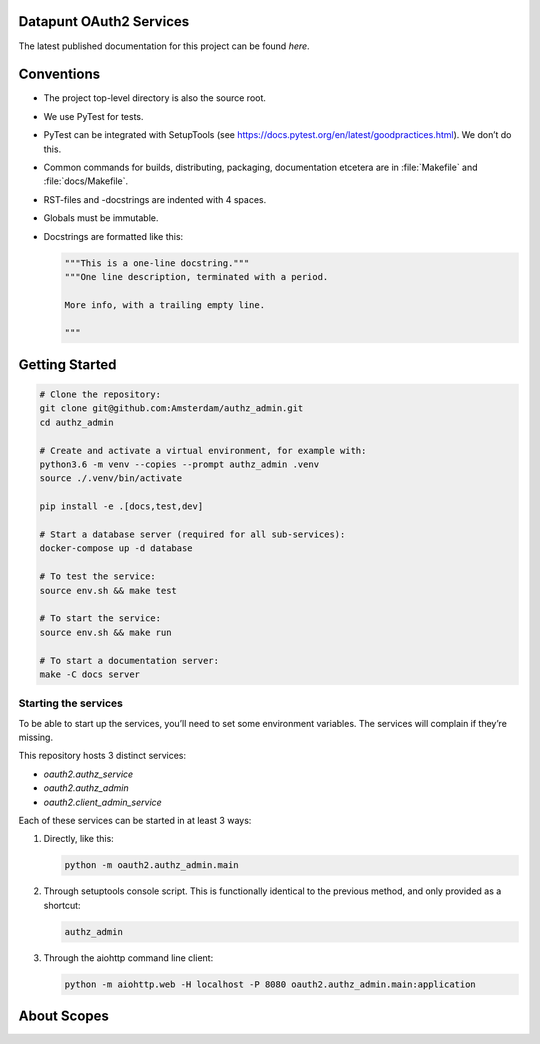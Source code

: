 .. reference this page as :ref:`index` (from which it's included)


.. todo:: Cleanup the :file:`README.rst`


Datapunt OAuth2 Services
========================

.. image:: https://img.shields.io/badge/python-3.6-blue.svg
   :target: https://www.python.org/

.. image:: https://img.shields.io/badge/license-MPLv2.0-blue.svg
   :target: https://www.mozilla.org/en-US/MPL/2.0/

The latest published documentation for this project can be found *here*.

.. todo::

   Publish the documentation somewhere (ReadTheDocs?) and insert a link in the
   sentence above.


Conventions
===========

*   The project top-level directory is also the source root.
*   We use PyTest for tests.
*   PyTest can be integrated with SetupTools (see
    https://docs.pytest.org/en/latest/goodpractices.html). We don’t do this.
*   Common commands for builds, distributing, packaging, documentation etcetera
    are in :file:`Makefile` and :file:`docs/Makefile`.
*   RST-files and -docstrings are indented with 4 spaces.
*   Globals must be immutable.
*   Docstrings are formatted like this:

    .. code-block:: python

        """This is a one-line docstring."""
        """One line description, terminated with a period.

        More info, with a trailing empty line.

        """


Getting Started
===============

.. code-block:: bash

    # Clone the repository:
    git clone git@github.com:Amsterdam/authz_admin.git
    cd authz_admin

    # Create and activate a virtual environment, for example with:
    python3.6 -m venv --copies --prompt authz_admin .venv
    source ./.venv/bin/activate

    pip install -e .[docs,test,dev]

    # Start a database server (required for all sub-services):
    docker-compose up -d database

    # To test the service:
    source env.sh && make test

    # To start the service:
    source env.sh && make run

    # To start a documentation server:
    make -C docs server


Starting the services
---------------------

To be able to start up the services, you’ll need to set some environment
variables. The services will complain if they’re missing.

This repository hosts 3 distinct services:

*   `oauth2.authz_service`
*   `oauth2.authz_admin`
*   `oauth2.client_admin_service`

Each of these services can be started in at least 3 ways:

1.  Directly, like this:

    .. code-block:: shell

        python -m oauth2.authz_admin.main

2.  Through setuptools console script. This is functionally identical to the
    previous method, and only provided as a shortcut:

    .. code-block:: shell

        authz_admin

3.  Through the aiohttp command line client:

    .. code-block:: shell

        python -m aiohttp.web -H localhost -P 8080 oauth2.authz_admin.main:application


About Scopes
============

.. todo:: write about the semantics of scopes in our implementation.
